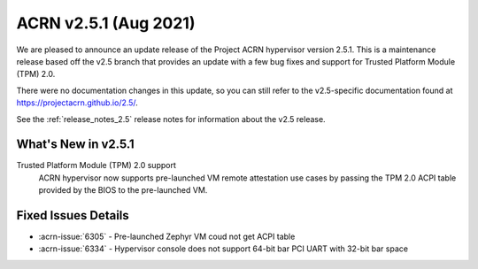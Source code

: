 .. _release_notes_2.5.1:

ACRN v2.5.1 (Aug 2021)
######################

We are pleased to announce an update release of the Project ACRN hypervisor
version 2.5.1. This is a maintenance release based off the v2.5 branch that
provides an update with a few bug fixes and support for Trusted Platform Module
(TPM) 2.0.

There were no documentation changes in this update, so you can still refer to
the v2.5-specific documentation found at https://projectacrn.github.io/2.5/.

See the :ref:`release_notes_2.5` release notes for information about the v2.5
release.


What's New in v2.5.1
********************

Trusted Platform Module (TPM) 2.0 support
  ACRN hypervisor now supports pre-launched VM remote attestation use cases by
  passing the TPM 2.0 ACPI table provided by the BIOS to the pre-launched VM.

Fixed Issues Details
********************

.. comment example item
   - :acrn-issue:`5626` - [CFL][industry] Host Call Trace once detected

- :acrn-issue:`6305` - Pre-launched Zephyr VM coud not get ACPI table
- :acrn-issue:`6334` - Hypervisor console does not support 64-bit bar PCI UART with 32-bit bar space
